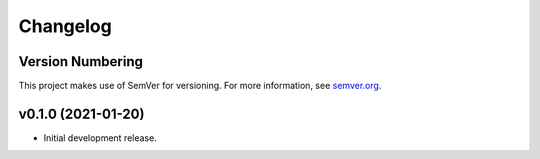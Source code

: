 Changelog
=========

Version Numbering
-----------------

This project makes use of SemVer for versioning. For more information, see `semver.org <https://semver.org/>`_.

v0.1.0 (2021-01-20)
-------------------

- Initial development release.